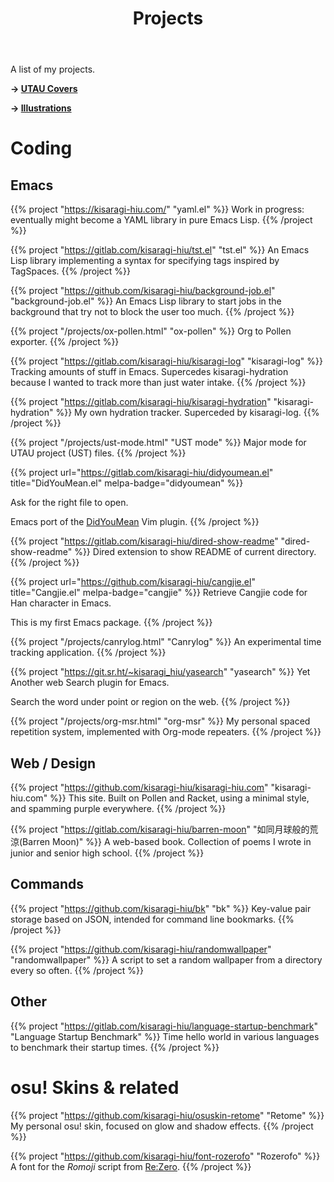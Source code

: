 #+title: Projects
#+hugo_nolist: true
#+toc: true

A list of my projects.

*→ [[file:covers.org][UTAU Covers]]*

*→ [[file:illust.org][Illustrations]]*

* Coding
** Emacs

{{% project "https://kisaragi-hiu.com/" "yaml.el" %}}
Work in progress: eventually might become a YAML library in pure Emacs Lisp.
{{% /project %}}

{{% project "https://gitlab.com/kisaragi-hiu/tst.el" "tst.el" %}}
An Emacs Lisp library implementing a syntax for specifying tags inspired by TagSpaces.
{{% /project %}}

{{% project "https://github.com/kisaragi-hiu/background-job.el" "background-job.el" %}}
An Emacs Lisp library to start jobs in the background that try not to block the user too much.
{{% /project %}}

{{% project "/projects/ox-pollen.html" "ox-pollen" %}}
Org to Pollen exporter.
{{% /project %}}

{{% project "https://gitlab.com/kisaragi-hiu/kisaragi-log" "kisaragi-log" %}}
Tracking amounts of stuff in Emacs. Supercedes kisaragi-hydration because I wanted to track more than just water intake.
{{% /project %}}

{{% project "https://gitlab.com/kisaragi-hiu/kisaragi-hydration" "kisaragi-hydration" %}}
My own hydration tracker. Superceded by kisaragi-log.
{{% /project %}}

{{% project "/projects/ust-mode.html" "UST mode" %}}
Major mode for UTAU project (UST) files.
{{% /project %}}

{{% project url="https://gitlab.com/kisaragi-hiu/didyoumean.el" title="DidYouMean.el" melpa-badge="didyoumean" %}}

Ask for the right file to open.

Emacs port of the [[https://github.com/EinfachToll/DidYouMean][DidYouMean]] Vim plugin.
{{% /project %}}

{{% project "https://gitlab.com/kisaragi-hiu/dired-show-readme" "dired-show-readme" %}}
Dired extension to show README of current directory.
{{% /project %}}

{{% project url="https://github.com/kisaragi-hiu/cangjie.el" title="Cangjie.el" melpa-badge="cangjie" %}}
Retrieve Cangjie code for Han character in Emacs.

This is my first Emacs package.
{{% /project %}}

{{% project "/projects/canrylog.html" "Canrylog" %}}
An experimental time tracking application.
{{% /project %}}

{{% project "https://git.sr.ht/~kisaragi_hiu/yasearch" "yasearch" %}}
Yet Another web Search plugin for Emacs.

Search the word under point or region on the web.
{{% /project %}}

{{% project "/projects/org-msr.html" "org-msr" %}}
My personal spaced repetition system, implemented with Org-mode repeaters.
{{% /project %}}

** Web / Design

{{% project "https://github.com/kisaragi-hiu/kisaragi-hiu.com" "kisaragi-hiu.com" %}}
This site. Built on Pollen and Racket, using a minimal style, and spamming purple everywhere.
{{% /project %}}

{{% project "https://gitlab.com/kisaragi-hiu/barren-moon" "如同月球般的荒涼(Barren Moon)" %}}
A web-based book. Collection of poems I wrote in junior and senior high school.
{{% /project %}}

** Commands

{{% project "https://github.com/kisaragi-hiu/bk" "bk" %}}
Key-value pair storage based on JSON, intended for command line bookmarks.
{{% /project %}}

{{% project "https://github.com/kisaragi-hiu/randomwallpaper" "randomwallpaper" %}}
A script to set a random wallpaper from a directory every so often.
{{% /project %}}

** Other

{{% project "https://gitlab.com/kisaragi-hiu/language-startup-benchmark" "Language Startup Benchmark" %}}
Time hello world in various languages to benchmark their startup times.
{{% /project %}}

* osu! Skins & related

{{% project "https://github.com/kisaragi-hiu/osuskin-retome" "Retome" %}}
My personal osu! skin, focused on glow and shadow effects.
{{% /project %}}

{{% project "https://github.com/kisaragi-hiu/font-rozerofo" "Rozerofo" %}}
A font for the /Romoji/ script from [[https://en.wikipedia.org/wiki/Re:Zero_−_Starting_Life_in_Another_World][Re:Zero]].
{{% /project %}}
